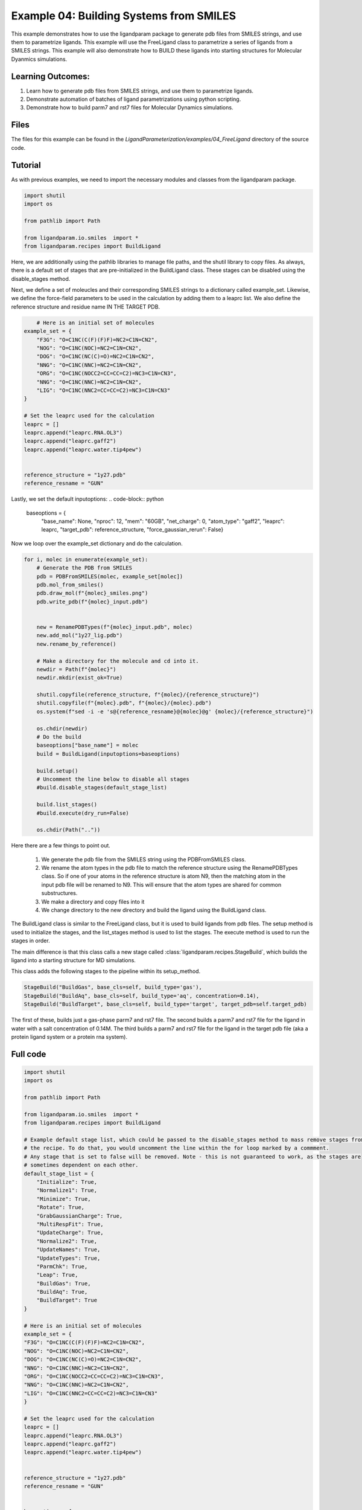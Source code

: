 Example 04: Building Systems from SMILES
========================================

This example demonstrates how to use the ligandparam package to generate pdb files from SMILES strings,
and use them to parametrize ligands. This example will use the FreeLigand class to parametrize a series of ligands
from a SMILES strings. This example will also demonstrate how to BUILD these ligands into starting
structures for Molecular Dyanmics simulations.

Learning Outcomes:
------------------

1) Learn how to generate pdb files from SMILES strings, and use them to parametrize ligands.
2) Demonstrate automation of batches of ligand parametrizations using python scripting.
3) Demonstrate how to build parm7 and rst7 files for Molecular Dynamics simulations.

Files 
-----
The files for this example can be found in the `LigandParameterization/examples/04_FreeLigand` directory of the source code.


Tutorial 
--------

As with previous examples, we need to import the necessary modules and classes from the ligandparam package. 

.. code-block:: python

    import shutil
    import os

    from pathlib import Path

    from ligandparam.io.smiles  import *
    from ligandparam.recipes import BuildLigand

Here, we are additionally using the pathlib libraries to manage file paths, and the shutil library to copy files. As always, there is a default set of 
stages that are pre-initialized in the BuildLigand class. These stages can be disabled using the disable_stages method.

.. code-block:: python
    default_stage_list = {
        "Initialize": True,
        "Normalize1": True,
        "Minimize": True,
        "Rotate": True,
        "GrabGaussianCharge": True,
        "MultiRespFit": True,
        "UpdateCharge": True,
        "Normalize2": True,
        "UpdateNames": True,
        "UpdateTypes": True,
        "ParmChk": True,
        "Leap": True,
        "BuildGas": True,
        "BuildAq": True,
        "BuildTarget": True
    }

Next, we define a set of moleucles and their corresponding SMILES strings to a dictionary called example_set. Likewise, 
we define the force-field parameters to be used in the calculation by adding them to a leaprc list. We also define the reference 
structure and residue name IN THE TARGET PDB.


.. code-block:: python
    

        # Here is an initial set of molecules 
    example_set = {
        "F3G": "O=C1NC(C(F)(F)F)=NC2=C1N=CN2",
        "NOG": "O=C1NC(NOC)=NC2=C1N=CN2",
        "DOG": "O=C1NC(NC(C)=O)=NC2=C1N=CN2",
        "NNG": "O=C1NC(NNC)=NC2=C1N=CN2",
        "ORG": "O=C1NC(NOCC2=CC=CC=C2)=NC3=C1N=CN3",
        "NNG": "O=C1NC(NNC)=NC2=C1N=CN2",
        "LIG": "O=C1NC(NNC2=CC=CC=C2)=NC3=C1N=CN3"
    }

    # Set the leaprc used for the calculation
    leaprc = []
    leaprc.append("leaprc.RNA.OL3")
    leaprc.append("leaprc.gaff2")
    leaprc.append("leaprc.water.tip4pew")


    reference_structure = "1y27.pdb"
    reference_resname = "GUN"

Lastly, we set the default inputoptions:
.. code-block:: python

    baseoptions = {
        "base_name": None,
        "nproc": 12,
        "mem": "60GB",
        "net_charge": 0,
        "atom_type": "gaff2",
        "leaprc": leaprc,
        "target_pdb": reference_structure,
        "force_gaussian_rerun": False}
        
Now we loop over the example_set dictionary and do the calculation. 



.. code-block:: python

    for i, molec in enumerate(example_set):
        # Generate the PDB from SMILES
        pdb = PDBFromSMILES(molec, example_set[molec])
        pdb.mol_from_smiles()
        pdb.draw_mol(f"{molec}_smiles.png")
        pdb.write_pdb(f"{molec}_input.pdb")
        
        
        new = RenamePDBTypes(f"{molec}_input.pdb", molec)
        new.add_mol("1y27_lig.pdb")
        new.rename_by_reference()
        
        # Make a directory for the molecule and cd into it.
        newdir = Path(f"{molec}")
        newdir.mkdir(exist_ok=True)
        
        shutil.copyfile(reference_structure, f"{molec}/{reference_structure}")
        shutil.copyfile(f"{molec}.pdb", f"{molec}/{molec}.pdb")
        os.system(f"sed -i -e 's@{reference_resname}@{molec}@g' {molec}/{reference_structure}")

        os.chdir(newdir) 
        # Do the build
        baseoptions["base_name"] = molec
        build = BuildLigand(inputoptions=baseoptions)

        build.setup()
        # Uncomment the line below to disable all stages
        #build.disable_stages(default_stage_list)

        build.list_stages()
        #build.execute(dry_run=False)

        os.chdir(Path(".."))


Here there are a few things to point out. 

    1) We generate the pdb file from the SMILES string using the PDBFromSMILES class. 
    2) We rename the atom types in the pdb file to match the reference structure using the RenamePDBTypes class. So if one of your atoms in the reference structure is atom N9, then the matching atom in the input pdb file will be renamed to N9. This will ensure that the atom types are shared for common substructures.
    3) We make a directory and copy files into it
    4) We change directory to the new directory and build the ligand using the BuildLigand class.

The BuildLigand class is similar to the FreeLigand class, but it is used to build ligands from pdb files. 
The setup method is used to initialize the stages, and the list_stages method is used to list the stages. 
The execute method is used to run the stages in order.

The main difference is that this class calls a new stage called :class:`ligandparam.recipes.StageBuild`, which builds the ligand into a 
starting structure for MD simulations. 

This class adds the following stages to the pipeline within its setup_method. 

.. code-block:: python

    StageBuild("BuildGas", base_cls=self, build_type='gas'),
    StageBuild("BuildAq", base_cls=self, build_type='aq', concentration=0.14),
    StageBuild("BuildTarget", base_cls=self, build_type='target', target_pdb=self.target_pdb)

The first of these, builds just a gas-phase parm7 and rst7 file. The second builds a parm7 and rst7 file for the ligand in water with a salt concentration
of 0.14M. The third builds a parm7 and rst7 file for the ligand in the target pdb file (aka a protein ligand system or a protein rna system).


Full code
---------

.. code-block:: python

    import shutil
    import os

    from pathlib import Path

    from ligandparam.io.smiles  import *
    from ligandparam.recipes import BuildLigand

    # Example default stage list, which could be passed to the disable_stages method to mass remove stages from 
    # the recipe. To do that, you would uncomment the line within the for loop marked by a commment.
    # Any stage that is set to false will be removed. Note - this is not guaranteed to work, as the stages are
    # sometimes dependent on each other.
    default_stage_list = {
        "Initialize": True,
        "Normalize1": True,
        "Minimize": True,
        "Rotate": True,
        "GrabGaussianCharge": True,
        "MultiRespFit": True,
        "UpdateCharge": True,
        "Normalize2": True,
        "UpdateNames": True,
        "UpdateTypes": True,
        "ParmChk": True,
        "Leap": True,
        "BuildGas": True,
        "BuildAq": True,
        "BuildTarget": True
    }

    # Here is an initial set of molecules 
    example_set = {
    "F3G": "O=C1NC(C(F)(F)F)=NC2=C1N=CN2",
    "NOG": "O=C1NC(NOC)=NC2=C1N=CN2",
    "DOG": "O=C1NC(NC(C)=O)=NC2=C1N=CN2",
    "NNG": "O=C1NC(NNC)=NC2=C1N=CN2",
    "ORG": "O=C1NC(NOCC2=CC=CC=C2)=NC3=C1N=CN3",
    "NNG": "O=C1NC(NNC)=NC2=C1N=CN2",
    "LIG": "O=C1NC(NNC2=CC=CC=C2)=NC3=C1N=CN3"
    }

    # Set the leaprc used for the calculation
    leaprc = []
    leaprc.append("leaprc.RNA.OL3")
    leaprc.append("leaprc.gaff2")
    leaprc.append("leaprc.water.tip4pew")


    reference_structure = "1y27.pdb"
    reference_resname = "GUN"


    baseoptions = {
        "base_name": None,
        "nproc": 12,
        "mem": "60GB",
        "net_charge": 0,
        "atom_type": "gaff2",
        "leaprc": leaprc,
        "target_pdb": reference_structure,
        "force_gaussian_rerun": False
    }

    for i, molec in enumerate(example_set):
        # Generate the PDB from SMILES
        pdb = PDBFromSMILES(molec, example_set[molec])
        pdb.mol_from_smiles()
        pdb.draw_mol(f"{molec}_smiles.png")
        pdb.write_pdb(f"{molec}_input.pdb")
        
        
        new = RenamePDBTypes(f"{molec}_input.pdb", molec)
        new.add_mol("1y27_lig.pdb")
        new.rename_by_reference()
        
        # Make a directory for the molecule and cd into it.
        newdir = Path(f"{molec}")
        newdir.mkdir(exist_ok=True)
        
        shutil.copyfile(reference_structure, f"{molec}/{reference_structure}")
        shutil.copyfile(f"{molec}.pdb", f"{molec}/{molec}.pdb")
        os.system(f"sed -i -e 's@{reference_resname}@{molec}@g' {molec}/{reference_structure}")

        os.chdir(newdir) 
        # Do the build
        baseoptions["base_name"] = molec
        build = BuildLigand(inputoptions=baseoptions)

        build.setup()
        # Uncomment the line below to disable all stages
        #build.disable_stages(default_stage_list)

        build.list_stages()
        #build.execute(dry_run=False)

        os.chdir(Path(".."))

